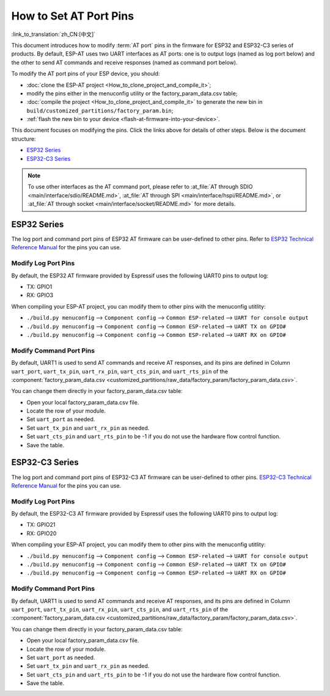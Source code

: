 How to Set AT Port Pins
==========================

:link_to_translation:`zh_CN:[中文]`

This document introduces how to modify :term:`AT port` pins in the firmware for ESP32 and ESP32-C3 series of products. By default, ESP-AT uses two UART interfaces as AT ports: one is to output logs (named as log port below) and the other to send AT commands and receive responses (named as command port below). 

To modify the AT port pins of your ESP device, you should:

- :doc:`clone the ESP-AT project <How_to_clone_project_and_compile_it>`;
- modify the pins either in the menuconfig utility or the factory_param_data.csv table;
- :doc:`compile the project <How_to_clone_project_and_compile_it>` to generate the new bin in ``build/customized_partitions/factory_param.bin``;
- :ref:`flash the new bin to your device <flash-at-firmware-into-your-device>`.

This document focuses on modifying the pins. Click the links above for details of other steps. Below is the document structure:

- `ESP32 Series`_
- `ESP32-C3 Series`_

.. note::
  To use other interfaces as the AT command port, please refer to :at_file:`AT through SDIO <main/interface/sdio/README.md>`, :at_file:`AT through SPI <main/interface/hspi/README.md>`, or :at_file:`AT through socket <main/interface/socket/README.md>` for more details.

ESP32 Series
-------------

The log port and command port pins of ESP32 AT firmware can be user-defined to other pins. Refer to `ESP32 Technical Reference Manual <https://www.espressif.com/sites/default/files/documentation/esp32_technical_reference_manual_en.pdf>`_ for the pins you can use.

Modify Log Port Pins
^^^^^^^^^^^^^^^^^^^^^^^^^^^^^

By default, the ESP32 AT firmware provided by Espressif uses the following UART0 pins to output log:

- TX: GPIO1
- RX: GPIO3

When compiling your ESP-AT project, you can modify them to other pins with the menuconfig utitlity:

* ``./build.py menuconfig`` --> ``Component config`` --> ``Common ESP-related`` --> ``UART for console output``
* ``./build.py menuconfig`` --> ``Component config`` --> ``Common ESP-related`` --> ``UART TX on GPIO#``
* ``./build.py menuconfig`` --> ``Component config`` --> ``Common ESP-related`` --> ``UART RX on GPIO#``

Modify Command Port Pins
^^^^^^^^^^^^^^^^^^^^^^^^^^^^^^^^^^

By default, UART1 is used to send AT commands and receive AT responses, and its pins are defined in Column ``uart_port``, ``uart_tx_pin``, ``uart_rx_pin``, ``uart_cts_pin``, and ``uart_rts_pin`` of the :component:`factory_param_data.csv <customized_partitions/raw_data/factory_param/factory_param_data.csv>`.

You can change them directly in your factory_param_data.csv table:
  
- Open your local factory_param_data.csv file.
- Locate the row of your module.
- Set ``uart_port`` as needed.
- Set ``uart_tx_pin`` and ``uart_rx_pin`` as needed.
- Set ``uart_cts_pin`` and ``uart_rts_pin`` to be -1 if you do not use the hardware flow control function.
- Save the table.

ESP32-C3 Series
---------------

The log port and command port pins of ESP32-C3 AT firmware can be user-defined to other pins. `ESP32-C3 Technical Reference Manual <https://www.espressif.com/sites/default/files/documentation/esp32-c3_technical_reference_manual_en.pdf>`_ for the pins you can use.

Modify Log Port Pins
^^^^^^^^^^^^^^^^^^^^^^^^^^^^^

By default, the ESP32-C3 AT firmware provided by Espressif uses the following UART0 pins to output log:

- TX: GPIO21
- RX: GPIO20

When compiling your ESP-AT project, you can modify them to other pins with the menuconfig utitlity:

* ``./build.py menuconfig`` --> ``Component config`` --> ``Common ESP-related`` --> ``UART for console output``
* ``./build.py menuconfig`` --> ``Component config`` --> ``Common ESP-related`` --> ``UART TX on GPIO#``
* ``./build.py menuconfig`` --> ``Component config`` --> ``Common ESP-related`` --> ``UART RX on GPIO#``

Modify Command Port Pins
^^^^^^^^^^^^^^^^^^^^^^^^^^^^^^^^^^

By default, UART1 is used to send AT commands and receive AT responses, and its pins are defined in Column ``uart_port``, ``uart_tx_pin``, ``uart_rx_pin``, ``uart_cts_pin``, and ``uart_rts_pin`` of the :component:`factory_param_data.csv <customized_partitions/raw_data/factory_param/factory_param_data.csv>`.

You can change them directly in your factory_param_data.csv table:
  
- Open your local factory_param_data.csv file.
- Locate the row of your module.
- Set ``uart_port`` as needed.
- Set ``uart_tx_pin`` and ``uart_rx_pin`` as needed.
- Set ``uart_cts_pin`` and ``uart_rts_pin`` to be -1 if you do not use the hardware flow control function.
- Save the table.